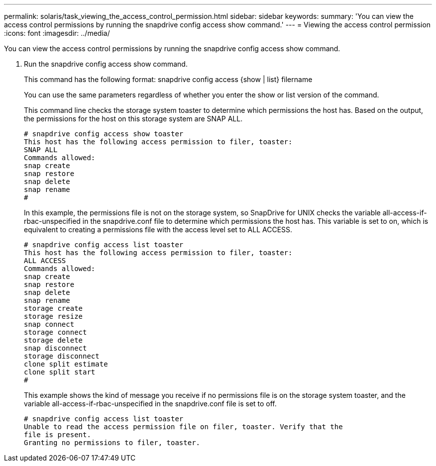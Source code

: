 ---
permalink: solaris/task_viewing_the_access_control_permission.html
sidebar: sidebar
keywords: 
summary: 'You can view the access control permissions by running the snapdrive config access show command.'
---
= Viewing the access control permission
:icons: font
:imagesdir: ../media/

[.lead]
You can view the access control permissions by running the snapdrive config access show command.

. Run the snapdrive config access show command.
+
This command has the following format: snapdrive config access {show | list} filername
+
You can use the same parameters regardless of whether you enter the show or list version of the command.
+
This command line checks the storage system toaster to determine which permissions the host has. Based on the output, the permissions for the host on this storage system are SNAP ALL.
+
----
# snapdrive config access show toaster
This host has the following access permission to filer, toaster:
SNAP ALL
Commands allowed:
snap create
snap restore
snap delete
snap rename
#
----
+
In this example, the permissions file is not on the storage system, so SnapDrive for UNIX checks the variable all-access-if-rbac-unspecified in the snapdrive.conf file to determine which permissions the host has. This variable is set to on, which is equivalent to creating a permissions file with the access level set to ALL ACCESS.
+
----
# snapdrive config access list toaster
This host has the following access permission to filer, toaster:
ALL ACCESS
Commands allowed:
snap create
snap restore
snap delete
snap rename
storage create
storage resize
snap connect
storage connect
storage delete
snap disconnect
storage disconnect
clone split estimate
clone split start
#
----
+
This example shows the kind of message you receive if no permissions file is on the storage system toaster, and the variable all-access-if-rbac-unspecified in the snapdrive.conf file is set to off.
+
----
# snapdrive config access list toaster
Unable to read the access permission file on filer, toaster. Verify that the
file is present.
Granting no permissions to filer, toaster.
----
